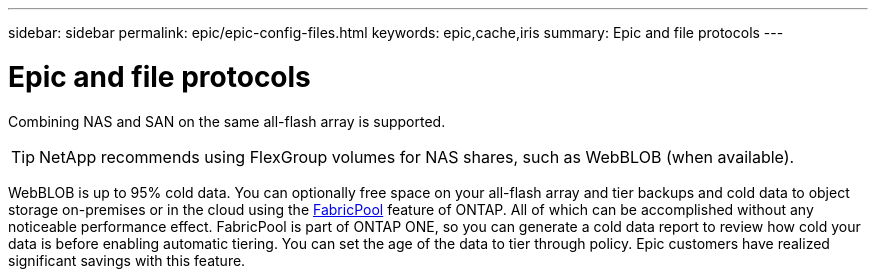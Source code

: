 ---
sidebar: sidebar
permalink: epic/epic-config-files.html
keywords: epic,cache,iris
summary: Epic and file protocols
---

= Epic and file protocols

:hardbreaks:
:nofooter:
:icons: font
:linkattrs:
:imagesdir: ../media/

[.lead]
Combining NAS and SAN on the same all-flash array is supported. 

[TIP]
====
NetApp recommends using FlexGroup volumes for NAS shares, such as WebBLOB (when available).
====

WebBLOB is up to 95% cold data. You can optionally free space on your all-flash array and tier backups and cold data to object storage on-premises or in the cloud using the link:https://docs.netapp.com/us-en/ontap/fabricpool/index.html[FabricPool^] feature of ONTAP. All of which can be accomplished without any noticeable performance effect. FabricPool is part of ONTAP ONE, so you can generate a cold data report to review how cold your data is before enabling automatic tiering. You can set the age of the data to tier through policy. Epic customers have realized significant savings with this feature.